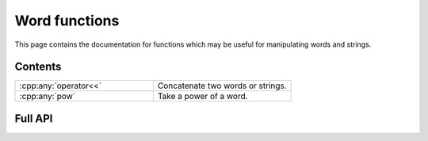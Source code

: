 .. Copyright (c) 2022, M. T. Whyte

   Distributed under the terms of the GPL license version 3.

   The full license is in the file LICENSE, distributed with this software.

   This file only exists because Breathe always displays all members when
   documenting a namespace, and this is nicer for now.

.. cpp:namespace:: libsemigroups

Word functions
--------

This page contains the documentation for functions which may be useful for manipulating words and strings.

Contents
~~~~~~~~

.. cpp:namespace:: libsemigroups::fpsemigroup

.. list-table::
   :widths: 50 50
   :header-rows: 0

   * - :cpp:any:`operator<<`
     - Concatenate two words or strings.

   * - :cpp:any:`pow`
     - Take a power of a word.

.. cpp:namespace-pop::

Full API
~~~~~~~~

.. doxygenfunction:: libsemigroups::operator<<
   :project: libsemigroups

.. doxygenfunction:: template<T> libsemigroups::pow
   :project: libsemigroups
